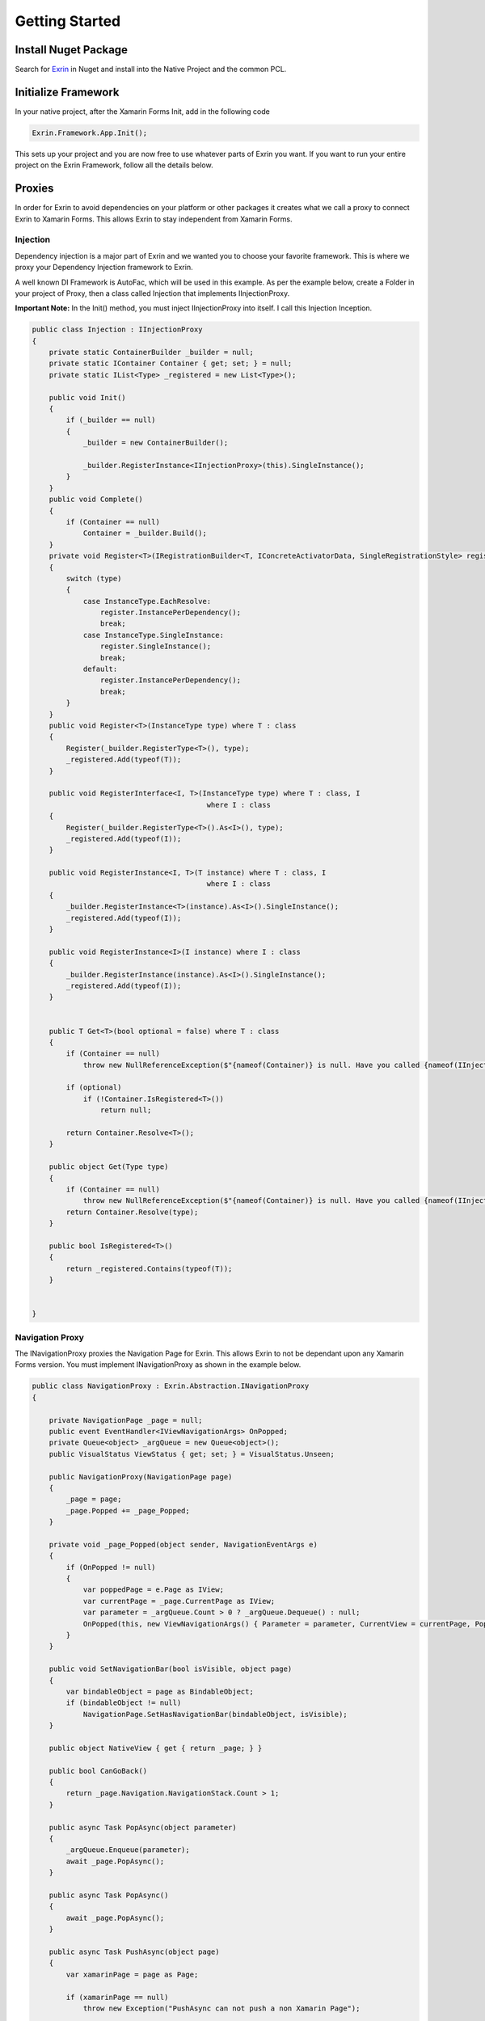 Getting Started
===============

Install Nuget Package
---------------------

Search for `Exrin <https://www.nuget.org/packages/Exrin>`_ in Nuget and install into the Native Project and the common PCL.

Initialize Framework
--------------------

In your native project, after the Xamarin Forms Init, add in the following code

.. sourcecode:: csharp

    Exrin.Framework.App.Init();

This sets up your project and you are now free to use whatever parts of Exrin you want. If you want to run your entire project on the Exrin Framework, follow all the details below.

Proxies
-------

In order for Exrin to avoid dependencies on your platform or other packages it creates what we call a proxy to connect Exrin to Xamarin Forms. This allows Exrin to stay independent from Xamarin Forms.

Injection
~~~~~~~~~

Dependency injection is a major part of Exrin and we wanted you to choose your favorite framework. This is where we proxy your Dependency Injection framework to Exrin.

A well known DI Framework is AutoFac, which will be used in this example. As per the example below, create a Folder in your project of Proxy, then a class called Injection that implements IInjectionProxy.

**Important Note:** In the Init() method, you must inject IInjectionProxy into itself. I call this Injection Inception.

.. sourcecode:: csharp

    public class Injection : IInjectionProxy
    {
        private static ContainerBuilder _builder = null;
        private static IContainer Container { get; set; } = null;
        private static IList<Type> _registered = new List<Type>();

        public void Init()
        {
            if (_builder == null)
            {
                _builder = new ContainerBuilder();

                _builder.RegisterInstance<IInjectionProxy>(this).SingleInstance();
            }
        }
        public void Complete()
        {
            if (Container == null)
                Container = _builder.Build();
        }
        private void Register<T>(IRegistrationBuilder<T, IConcreteActivatorData, SingleRegistrationStyle> register, InstanceType type)
        {
            switch (type)
            {
                case InstanceType.EachResolve:
                    register.InstancePerDependency();
                    break;
                case InstanceType.SingleInstance:
                    register.SingleInstance();
                    break;
                default:
                    register.InstancePerDependency();
                    break;
            }
        }
        public void Register<T>(InstanceType type) where T : class
        {
            Register(_builder.RegisterType<T>(), type);
            _registered.Add(typeof(T));
        }

        public void RegisterInterface<I, T>(InstanceType type) where T : class, I
                                             where I : class
        {
            Register(_builder.RegisterType<T>().As<I>(), type);         
            _registered.Add(typeof(I));
        }

        public void RegisterInstance<I, T>(T instance) where T : class, I
                                             where I : class
        {
            _builder.RegisterInstance<T>(instance).As<I>().SingleInstance();
            _registered.Add(typeof(I));
        }

        public void RegisterInstance<I>(I instance) where I : class
        {
            _builder.RegisterInstance(instance).As<I>().SingleInstance();
            _registered.Add(typeof(I));
        }


        public T Get<T>(bool optional = false) where T : class
        {
            if (Container == null)
                throw new NullReferenceException($"{nameof(Container)} is null. Have you called {nameof(IInjectionProxy)}.{nameof(Init)}() and {nameof(IInjectionProxy)}.{nameof(Complete)}()?");

            if (optional)
                if (!Container.IsRegistered<T>())
                    return null;

            return Container.Resolve<T>();
        }

        public object Get(Type type)
        {
            if (Container == null)
                throw new NullReferenceException($"{nameof(Container)} is null. Have you called {nameof(IInjectionProxy)}.{nameof(Init)}() and {nameof(IInjectionProxy)}.{nameof(Complete)}()?");
            return Container.Resolve(type);
        }

        public bool IsRegistered<T>()
        {
            return _registered.Contains(typeof(T));
        }


    }


Navigation Proxy
~~~~~~~~~~~~~~~~~~~~

The INavigationProxy proxies the Navigation Page for Exrin. This allows Exrin to not be dependant upon any Xamarin Forms version. You must implement INavigationProxy as shown in the example below.

.. sourcecode:: csharp

    public class NavigationProxy : Exrin.Abstraction.INavigationProxy
    {

        private NavigationPage _page = null;
        public event EventHandler<IViewNavigationArgs> OnPopped;
        private Queue<object> _argQueue = new Queue<object>();
        public VisualStatus ViewStatus { get; set; } = VisualStatus.Unseen;

        public NavigationProxy(NavigationPage page)
        {
            _page = page;
            _page.Popped += _page_Popped;
        }

        private void _page_Popped(object sender, NavigationEventArgs e)
        {
            if (OnPopped != null)
            {
                var poppedPage = e.Page as IView;
                var currentPage = _page.CurrentPage as IView;
                var parameter = _argQueue.Count > 0 ? _argQueue.Dequeue() : null;
                OnPopped(this, new ViewNavigationArgs() { Parameter = parameter, CurrentView = currentPage, PoppedView = poppedPage });
            }
        }

        public void SetNavigationBar(bool isVisible, object page)
        {
            var bindableObject = page as BindableObject;
            if (bindableObject != null)
                NavigationPage.SetHasNavigationBar(bindableObject, isVisible);
        }

        public object NativeView { get { return _page; } }

        public bool CanGoBack()
        {
            return _page.Navigation.NavigationStack.Count > 1;
        }

        public async Task PopAsync(object parameter)
        {
            _argQueue.Enqueue(parameter);
            await _page.PopAsync();
        }

        public async Task PopAsync()
        {
            await _page.PopAsync();
        }

        public async Task PushAsync(object page)
        {
            var xamarinPage = page as Page;

            if (xamarinPage == null)
                throw new Exception("PushAsync can not push a non Xamarin Page");

            await _page.PushAsync(xamarinPage);
        }

        public async Task ShowDialog(IDialogOptions dialogOptions)
        {
            if (ViewStatus == VisualStatus.Visible)
            {
                await _page.DisplayAlert(dialogOptions.Title, dialogOptions.Message, "OK");
                dialogOptions.Result = true;
            }
            else
            {
                throw new Exception("You can not call ShowDialog on a non-visible page");
            }
        }

        public Task ClearAsync()
        {
            _page = new NavigationPage();
            return Task.FromResult(true);
        }

        public Task SilentPopAsync(int indexFromTop)
        {
            _page.Navigation.RemovePage(_page.Navigation.NavigationStack[_page.Navigation.NavigationStack.Count - indexFromTop - 1]);
            return Task.FromResult(true);
        }
    }

Views
-----

All views (aka pages) in this framework must implement IView. It is recommended that all your pages inherit from a single BasePage as per the example.

.. sourcecode:: xaml

    <?xml version="1.0" encoding="utf-8" ?>
    <ContentPage xmlns="http://xamarin.com/schemas/2014/forms"
                 xmlns:x="http://schemas.microsoft.com/winfx/2009/xaml"
                 x:Class="Mobile.Base.BaseView">
    </ContentPage>

.. sourcecode:: csharp

    public partial class BaseView : ContentPage, Exrin.Abstraction.IView
    {
        public BaseView()
        {
            InitializeComponent();
        }      

		protected override bool OnBackButtonPressed()
        {
            return ((Exrin.Abstraction.IView)this).OnBackButtonPressed();
        }

        Func<bool> Exrin.Abstraction.IView.OnBackButtonPressed { get; set; }
    }


Models
------

In the MVVM pattern, Models are there to host the business logic (behavior) and state. We will look into actually performing an action in the Model later, right now we just need to set it up. We recommend you setup a Base Model as per the example below.

.. sourcecode:: csharp

    public class BaseModel : Exrin.Framework.Model
    {
        public BaseModel(IExrinContainer exrinContainer, IModelState modelState) 
            : base(exrinContainer, modelState)
        {
        }
    }


View Models
-----------

View Models are meant to be nothing more than glue code moving events and data between the View (Page) and Model.

Setting up a base View Model is recommended and it will need to have some objects injected into it as per the example.

.. sourcecode:: csharp
	
    public class BaseViewModel : Exrin.Framework.ViewModel
    {
        public BaseViewModel(IAuthModel authModel, IExrinContainer exrinContainer, 
                             IVisualState visualState, string caller = nameof(BaseViewModel))
                             : base(exrinContainer, visualState, caller)
	    {
		}
	}

View Containers
---------------

View Containers are there to describe your high level visual setup, for example if you have a Navigation, TabbedPage or MasterDetailPage.

.. sourcecode:: csharp

    public class AuthenticationViewContainer : Exrin.Framework.ViewContainer, ISingleContainer
    {

        public AuthenticationViewContainer(AuthenticationStack stack)
								:base(ViewContainers.Authentication.ToString(), stack.Proxy.NativeView)
        {
            Stack = stack;
        }

        public IStack Stack { get; set; }
     
    }

This simple example shows a SingleContainer, which is essentially an empty container. You define the stack you want assigned to this view container.

Stacks
------

Stacks are referring to Navigation Stacks. A stack is a container that holds a number of views that you can navigate between. The most common example for this is an authentication stack and a main stack. One for login, the other as your main app. Some apps only need these 2, others may require several. Exrin has no restrictions on the amount of stacks you can have.

In the stack you must inherit from BaseStack, then Map the ViewModels, Views and Keys to each other. You must also set the default starting page of the stack.

When creating your views you will find it easier to refer to if you create an enum of them. We do this to separate the actual type or implementation of the page to a key used for navigating to it.

.. sourcecode:: csharp

	public enum Authentication
    {
        Login,
        Pin
    }

    public enum Main
    {
        Main,
		About
    }

At this point we also need to create an enum of the Stacks we are creating to enable us to switch between them later.

.. sourcecode:: csharp

    public enum Stacks
    {
        Authentication,
        Main
    }

.. sourcecode:: csharp

    public class AuthenticationStack : BaseStack
    {
        public AuthenticationStack(IViewService viewService)
            : base(new NavigationProxy(new NavigationPage()), viewService, Stacks.Authentication)
        {
            ShowNavigationBar = false;
        }
        protected override void Map()
        {
            base.NavigationMap<PinView, PinViewModel>(nameof(Authentication.Pin));
            base.NavigationMap<LoginView, LoginViewModel>(nameof(Authentication.Login));
        }

        public override string NavigationStartKey
        {
            get
            {
                return nameof(Authentication.Login);
            }
        }
    }


Bootstrapper
------------

Inherit from Exrin.Framework.Bootstrapper and override the InitStacks and InitModels to register or inject what you have setup.

In the base constructor you will see this is where we send the instatiated Injection object and an Action that assigns a page to the MainPage in Xamarin Forms.

.. sourcecode:: csharp

    public class Bootstrapper : Exrin.Framework.Bootstrapper
    {
        public Bootstrapper() : base(new InjectionProxy(), 
									 (newView) => { Application.Current.MainPage = newView as Page; }) { }

    }

The bootstrapper will then build the container in the injection framework and connect all the Views, ViewModels, Models, Stacks and ViewHierarchies.

Launching the App
-----------------

From here we are finally at a point where we will put our line of code in the App.cs file and start the app using Exrin.

.. sourcecode:: csharp

    public App()
    {
        new Bootstrapper().Init().Get<INavigationService>().Navigate(new StackOptions() { StackChoice = Stacks.Authentication });
    }
	
IViewModelExecute
-----------------

In order to add functionality to your ViewModel, Exrin requires that you use the IViewModelExecute for any Commands. As in the example below you will see the command for when a key is pressed on the Pin Screen in our sample app. It contains nothing more than glue code to connect to the appropriate IViewModelExecute.

.. sourcecode:: csharp

    private IRelayCommand _keyPressCommand = null;
    public IRelayCommand KeyPressCommand
    {
        get
        {
            return _keyPressCommand ??
                    (Execution.ViewModelExecute(new PinLoginViewModelExecute(Model, Keypad.BackCharacter)));
        }
    }

You need to create the class PinLoginViewModelExecute, which houses the numerous operations and timeout setting for the operations.

.. sourcecode:: csharp

    public class PinLoginViewModelExecute : BaseViewModelExecute 
    {
        public PinLoginViewModelExecute(IPinModel model, string backCharacter)
        {
            TimeoutMilliseconds = 10000;
            Operations.Add(new PinLoginOperation(model, backCharacter));
        }
    }

Next you need to create an IOperation to add to the operations lists. This allows you define the Operation and optional rollback function.

IModelExecute
-------------

Exrin optionally allows you to wrap each model function in an IModelExecute to handle model wide the Timeout and Error handling.

.. sourcecode:: csharp

    public Task<bool> IsPinValid()
	{
		return Execution.ModelExecute(new IsPinValidModelExecute(Pin));
	}

Next you need to create your ModelExecute class that inherits from : IModelExecute<T> with T being the return type of the function. Then define the operation as per the example below.

.. sourcecode:: csharp

    public IOperation<bool> Operation
    {
        get
        {
            return new Operation<bool>()
            {
                Function = () =>
                {
                    if (_pin.Length == 4)
                        return Task.FromResult(true);
                    else
                        return Task.FromResult(false);
                }
            };
        }
    }

Nesting Files
-------------
Due to the need for more classes than usual with this approach it is recommended you nest your files using Visual Studio's DependantUpon tag. Because Visual Studio doesn't have an inbuilt way to manage this, using the extension `File Nesting <https://visualstudiogallery.msdn.microsoft.com/3ebde8fb-26d8-4374-a0eb-1e4e2665070c>`_ is recommended.

Summary
-------
Be sure to look at Unit Testing next to see the benefits of the IViewModelExecute and IModelExecute setup.